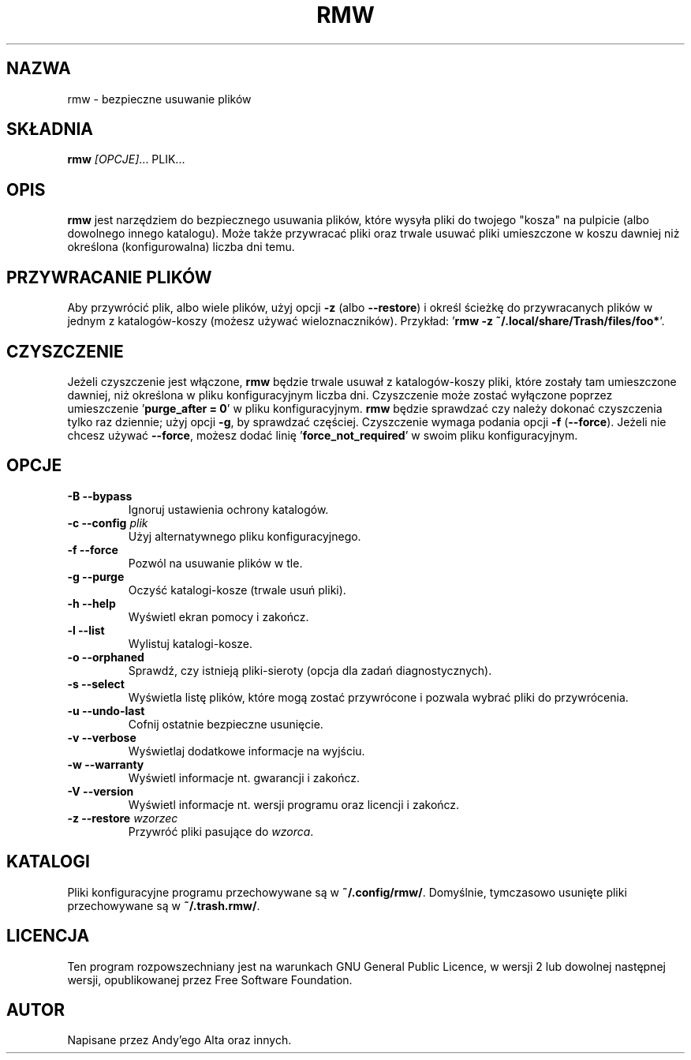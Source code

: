 .TH RMW 1 2017-10-16
.SH NAZWA
rmw - bezpieczne usuwanie plików
.SH SKŁADNIA
\fBrmw\fR \fI[OPCJE]\fR... PLIK...
.SH OPIS
\fBrmw\fR jest narzędziem do bezpiecznego usuwania plików, 
które wysyła pliki do twojego "kosza" na pulpicie (albo dowolnego innego katalogu).
Może także przywracać pliki oraz trwale usuwać pliki umieszczone w koszu dawniej
niż określona (konfigurowalna) liczba dni temu.
.SH PRZYWRACANIE PLIKÓW
Aby przywrócić plik, albo wiele plików, użyj opcji \fB\-z\fR (albo \fB\-\-restore\fR) i określ
ścieżkę do przywracanych plików w jednym z katalogów-koszy (możesz używać wieloznaczników). 
Przykład: '\fBrmw \-z ~/.local/share/Trash/files/foo*\fR'.
.SH CZYSZCZENIE
Jeżeli czyszczenie jest włączone, \fBrmw\fR będzie trwale usuwał z katalogów-koszy pliki,
które zostały tam umieszczone dawniej, niż określona w pliku konfiguracyjnym liczba dni.
Czyszczenie może zostać wyłączone poprzez umieszczenie '\fBpurge_after = 0\fR' w pliku konfiguracyjnym. 
\fBrmw\fR będzie sprawdzać czy należy dokonać czyszczenia tylko raz dziennie; 
użyj opcji \fB\-g\fR, by sprawdzać częściej.
Czyszczenie wymaga podania opcji \fB\-f\fR (\fB\-\-force\fR).
Jeżeli nie chcesz używać \fB\-\-force\fR, możesz dodać linię '\fBforce_not_required\fR' 
w swoim pliku konfiguracyjnym.
.SH OPCJE
.TP
\fB\-B \-\-bypass\fR
Ignoruj ustawienia ochrony katalogów.
.TP
\fB\-c \-\-config\fR \fIplik\fR
Użyj alternatywnego pliku konfiguracyjnego.
.TP
\fB\-f \-\-force\fR
Pozwól na usuwanie plików w tle.
.TP
\fB\-g \-\-purge\fR
Oczyść katalogi-kosze (trwale usuń pliki).
.TP
\fB\-h \-\-help\fR
Wyświetl ekran pomocy i zakończ.
.TP
\fB\-l \-\-list\fR
Wylistuj katalogi-kosze.
.TP
\fB\-o \-\-orphaned\fR
Sprawdź, czy istnieją pliki-sieroty (opcja dla zadań diagnostycznych).
.TP
\fB\-s \-\-select\fR
Wyświetla listę plików, które mogą zostać przywrócone i pozwala wybrać pliki do przywrócenia.
.TP
\fB\-u \-\-undo-last\fR
Cofnij ostatnie bezpieczne usunięcie.
.TP
\fB\-v \-\-verbose\fR
Wyświetlaj dodatkowe informacje na wyjściu.
.TP
\fB\-w \-\-warranty\fR
Wyświetl informacje nt. gwarancji i zakończ.
.TP
\fB\-V \-\-version\fR
Wyświetl informacje nt. wersji programu oraz licencji i zakończ.
.TP
\fB\-z \-\-restore\fR \fIwzorzec\fR
Przywróć pliki pasujące do \fIwzorca\fR.
.SH KATALOGI
Pliki konfiguracyjne programu przechowywane są w \fB~/.config/rmw/\fR.
Domyślnie, tymczasowo usunięte pliki przechowywane są w \fB~/.trash.rmw/\fR.
.SH LICENCJA
Ten program rozpowszechniany jest na warunkach GNU General Public Licence,
w wersji 2 lub dowolnej następnej wersji, 
opublikowanej przez Free Software Foundation.
.SH AUTOR
Napisane przez Andy'ego Alta oraz innych.
